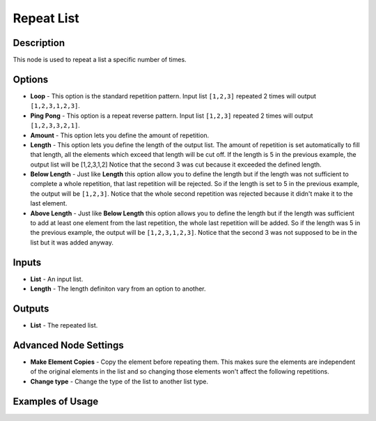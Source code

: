 Repeat List
===========

Description
-----------

This node is used to repeat a list a specific number of times.

.. image:: images/repeat_list_node.png
   :width: 160pt

Options
-------

- **Loop** - This option is the standard repetition pattern. Input list ``[1,2,3]`` repeated 2 times will output ``[1,2,3,1,2,3]``.
- **Ping Pong** - This option is a repeat reverse pattern. Input list ``[1,2,3]`` repeated 2 times will output ``[1,2,3,3,2,1]``.


- **Amount** - This option lets you define the amount of repetition.
- **Length** - This option lets you define the length of the output list. The amount of repetition is set automatically to fill that length, all the elements which exceed that length will be cut off. If the length is 5 in the previous example, the output list will be [1,2,3,1,2] Notice that the second 3 was cut because it exceeded the defined length.
- **Below Length** - Just like **Length** this option allow you to define the length but if the length was not sufficient to complete a whole repetition, that last repetition will be rejected. So if the length is set to 5 in the previous example, the output will be ``[1,2,3]``. Notice that the whole second repetition was rejected because it didn't make it to the last element.
- **Above Length** - Just like **Below Length** this option allows you to define the length but if the length was sufficient to add at least one element from the last repetition, the whole last repetition will be added. So if the length was 5 in the previous example, the output will be ``[1,2,3,1,2,3]``. Notice that the second 3 was not supposed to be in the list but it was added anyway.

Inputs
------

- **List** - An input list.
- **Length** - The length definiton vary from an option to another.

Outputs
-------

- **List** - The repeated list.

Advanced Node Settings
----------------------

- **Make Element Copies** - Copy the element before repeating them. This makes sure the elements are independent of the original elements in the list and so changing those elements won't affect the following repetitions.
- **Change type** - Change the type of the list to another list type.

Examples of Usage
-----------------

.. image:: gifs/repeat_list_node_example.gif
